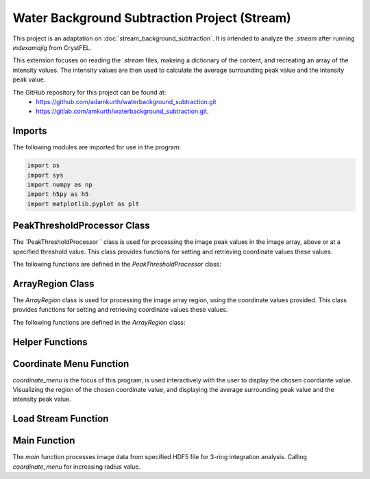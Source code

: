 Water Background Subtraction Project (Stream)
==============================================

This project is an adaptation on  :doc:`stream_background_subtraction`. It is intended to analyze the `.stream` after running `indexamajig` from CrystFEL. 

This extension focuses on reading the `.stream` files, makeing a dictionary of the content, and recreating an array of the intensity values. The intensity values are then used to calculate the average surrounding peak value and the intensity peak value.

The GitHub repository for this project can be found at: 
    - https://github.com/adamkurth/waterbackground_subtraction.git
    - https://gitlab.com/amkurth/waterbackground_subtraction.git.
 
Imports
^^^^^^^

The following modules are imported for use in the program:

.. code-block:: python

    import os
    import sys
    import numpy as np
    import h5py as h5
    import matplotlib.pyplot as plt

PeakThresholdProcessor Class 
^^^^^^^^^^^^^^^^^^^^^^^^^^^^

The `PeakThresholdProcessor ` class is used for processing the image peak values in the image array, above or at a specified threshold value. This class provides functions for setting and retrieving coordinate values these values.

The following functions are defined in the `PeakThresholdProcessor` class:

.. py:class:: PeakThresholdProcessor(image_array, threshold_value=0)
    
    Initialize the `PeakThresholdProcessor` with the image array and coordinate threshold value.

   :param image_array: The image array to be processed.
   :type image_array: numpy.ndarray
   :param threshold_value: The threshold value to be used for processing the image array, defaults to 0.
   :type threshold_value: float, optional
   
   :return: Returns coordinate list of x and y values above the threshold value.
   :rtype: list
   
    .. py:function:: set_threshold_value(new_threshold_value)
        Set a new threshold value for the image array.

        :param new_threshold_value: The new threshold value to be used for processing the image array.
        :type new_threshold_value: float

    .. py:function:: get_threshold_value()
        
        Getter method which returns the current threshold value for the image array.

        :return: The current threshold value for the image array.
        :rtype: float

.. code-block::python

    class PeakThresholdProcessor: 
        def __init__(self, image_array, threshold_value=0):
            self.image_array = image_array
            self.threshold_value = threshold_value
        def set_threshold_value(self, new_threshold_value):
            self.threshold_value = new_threshold_value
        def get_coordinates_above_threshold(self):  
            coordinates = np.argwhere(self.image_array > self.threshold_value)
            return coordinates

ArrayRegion Class
^^^^^^^^^^^^^^^^^

The `ArrayRegion` class is used for processing the image array region, using the coordinate values provided. This class provides functions for setting and retrieving coordinate values these values.

The following functions are defined in the `ArrayRegion` class:

.. py:class:: ArrayRegion(array)
    
    The `ArrayRegion` class is used for processing the image array region.

   :param array: The image array to be processed.
   :type array: numpy.ndarray
   
   .. py:attribute:: x_center 
        First coordinate in tuple
       :type: int

   .. py:attribute:: y_center
        Second coordinate in tuple.
       :type: int

   .. py:attribute:: region_size
        Make region that has radius of size region_size.
       :type: int

   .. py:function:: set_peak_coordinate(x, y)

       Set the x and y coordinates of the center of the region using chosen coordinate.

       :param x: x coordinate of the region
       :type x: int
       :param y: y coordinate of the region
       :type y: int

   .. py:function:: set_region_size(size)

       Make region that is printable for the terminal and has a radius of region_size.

       :param size: The size of the region radius.
       :type size: int

   .. py:function:: get_region()

       Get the region from the image array.

       :return: The region from the image array.
       :rtype: numpy.ndarray

.. code-block:: python 
    class ArrayRegion:
    def __init__(self, array):
        self.array = array
        self.x_center = 0
        self.y_center = 0
        self.region_size = 0
    def set_peak_coordinate(self, x, y):
            self.x_center = x
            self.y_center = y
    def set_region_size(self, size):
        # set limit that is printable in terminal
        self.region_size = size
        max_printable_region = min(self.array.shape[0], self.array.shape[1]) //2
        self.region_size = min(size, max_printable_region)
    def get_region(self):
        x_range = slice(self.x_center - self.region_size, self.x_center + self.region_size+1)
        y_range = slice(self.y_center - self.region_size, self.y_center + self.region_size+1)
        region = self.array[x_range, y_range]
        return region

Helper Functions
^^^^^^^^^^^^^^^^

.. py:function:: load_file_h5(filename)

    Left over helper function from :ref::`Water Background Subtraction (Main)` to load the image data. 
    
    This method loads an HDF5 file and prints a success message if the file is loaded successfully. If the file is not found within the working directory, it prints an error message.

    :param filename: The path to the HDF5 file.
    :type filename: str

    .. code-block::python
        def load_file_h5(filename):
            if not os.path.exists(filename):
                print("File not found within working directory.")
                return
            try:
                with h5.File(filename, "r") as f: 
                    print("\nLoaded file successfully.", filename)
            except Exception as e:
                print("\nAn error has occurred:", str(e))

.. py:function:: extract_region(image_array, region_size, x_center, y_center)
    
    This function calls the `ArrayRegion` class to extract the region from the image array.

    :param image_array: The image array to be processed.
    :type image_array: numpy.ndarray
    :param region_size: The size of the region radius.
    :type region_size: int
    :param x_center: x coordinate of the region
    :type x_center: int
    :param y_center: y coordinate of the region
    :type y_center: int

    :return: The extracted region from the image array.
    :rtype: numpy.ndarray

    .. code-block::python
        
        def extract_region(image_array, region_size, x_center, y_center):
            extract = ArrayRegion(image_array)
            extract.set_peak_coordinate(x_center,y_center)
            extract.set_region_size(region_size)
            np.set_printoptions(floatmode='fixed', precision=10)
            np.set_printoptions(edgeitems=3, suppress=True, linewidth=200)
            region = extract.get_region()
            return region      
    
        
Coordinate Menu Function
^^^^^^^^^^^^^^^^^^^^^^^^^

`coordinate_menu` is the focus of this program, is used interactively with the user to display the chosen coordiante value. Visualizing the region of the chosen coordinate value, and displaying the average surrounding peak value and the intensity peak value.

.. py:function:: coordinate_menu(image_array, threshold_value, coordinates, radius)

    This function displays the coordinates above the given threshold and radius, and allows the user to interactively select the coordinate for further processing.

    :param image_array: The image array to be processed.
    :type image_array: numpy.ndarray
    :param threshold_value: thresold value to determine the coordiantes.
    :type threshold_value: float
    :param coordinates: tuple list of coordinates (x,y) above thresold.
    :type coordinates: list[tuple[int, int]]
    :param radius: The radius around each coordinate to be processed.
    :type radius: int

    The user is prompted to choose a coordinate. Function displays 9x9 two-dimensional array, the segment, and the boolean array of traversed values. The function then returns the average surrounding peak value and the intensity peak value.

    :return: avg surrounding peak, intensity peak
    :rtype: tuple[float, float]

    .. code-block:: python

        def coordinate_menu(image_array, threshold_value, coordinates, radius): 
            print("\nCoordinates above given threshold:", threshold_value, 'with radius: ', radius)
            for i, (x, y) in enumerate(coordinates):
                print(f"{i + 1}. ({x}, {y})")
                
            while True:
                choice = input("\nWhich coordinate do you want to process? (or 'q' to quit)\n")
                if choice == "q":
                    print("Exiting")
                    break
                try: 
                    count = int(choice)-1
                    if 0 <= count < len(coordinates):
                        x,y = coordinates[count]
                        print(f"\nProcessing - ({x}, {y})")
                        print('Printing 9x9 two-dimensional array\n')
                        
                        # creates visualization if the array, of chosen peak
                        print(x,y)
                        display_region = extract_region(image_array, region_size=4, x_center=x, y_center=y)
                        
                        print('DISPLAY REGION \n', display_region, '\n')
                        
                        # segment is the area with the given radius that's passed through the function.
                        segment = extract_region(image_array, region_size=radius, x_center=x, y_center=y)
                        print ('SEGMENT \n', segment, '\n')
                        
                        # returns boolean array of traversed values.
                        bool_square = np.zeros_like(segment, dtype=bool)
                        print('BOOLEAN: before traversing.', '\n', bool_square, '\n') 
                    
                        """ 3 RING INTEGRATION """
                        values_array = extract_region(image_array, region_size=radius, x_center=x, y_center=y)
                        
                        #traverses through (i = row) , (j = column)         

                        global avg_values, intensity_peak
                        total_sum = 0; skipped_point = None; count = 0; intensity_peak = 0
                        for col_index in range(values_array.shape[0]):
                            for row_index in range(values_array.shape[1]):
                                if values_array[row_index, col_index] >= 0:
                                    count += 1
                                    bool_square[row_index, col_index] = True
                                    if row_index == radius and col_index == radius:
                                        skipped_point = (row_index, col_index)  
                                        intensity_peak = values_array[row_index, col_index]
                                        print(f'Peak point to be skipped: ({row_index}, {col_index}) ', values_array[radius,radius])
                                    elif abs(row_index - radius) <= 1 and abs(col_index - radius) <=1:
                                        print(f'Passed (row, col) ({row_index}, {col_index})', values_array[row_index,col_index])
                                        pass
                                    else:
                                        print(f'(row,col) ({row_index}, {col_index}) with a value of ', values_array[row_index, col_index])
                                        total_sum += values_array[row_index, col_index]
                        print('\n######################')
                        print(bool_square)
                        print('Number of traversed cells', count)
                        print('Peak point to be skipped:', skipped_point)
                        print('Total sum:',total_sum)
                        if count > 0:
                            avg_values = total_sum / count
                        else: 
                            avg_values = "Could not divide by 0."
                        print('Average surrounding peak:',avg_values)
                        print('Peak point:', intensity_peak)
                        return avg_values,intensity_peak
                        break
                    else: 
                        print("Invalid coordinate idex.")
                except ValueError:
                    print("Invalid input. Enter a number of 'q' to quit.")


Load Stream Function
^^^^^^^^^^^^^^^^^^^^

.. py:function:: load_stream()

    This function loads the `.stream` file and prints a success message if the file is loaded successfully. If the file is not found within the working directory, it prints an error message.
    
     It then reads the file line by line and stores the values in a dictionary. The function then returns the dictionary and the x, y, and z values.

    :return: A tuple containing four lists: data_columns, result_x, result_y, result_z, from previous code adaptation `create_scatter`.
    :rtype: tuple[dictionary, list, list, list]

    .. code-block:: python

        def load_stream(stream_path):
            global stream_coord
            global result_x, result_y, result_z #for building intensity array
            stream_name = os.path.basename(stream_path)
            full_path = os.path.join(stream_path)
            
            try:
                
                stream = open(full_path, 'r') 
                print("\nLoaded file successfully.", stream_name, '\n')
            except Exception as e: 
                print("\nAn error has occurred:", str(e),'\n')
            
            reading_peaks = False
            reading_geometry = False
            reading_chunks = True 
            global data_columns
            data_columns = {
                'h':[], 'k':[], 'l':[],
                'I':[], 'sigmaI':[], 'peak':[], 'background':[],
                'fs':[],'ss':[], 'panel':[]
                }
            
            for line in stream:
                if reading_chunks:
                if line.startswith('End of peak list'):
                    reading_peaks = False
                elif line.startswith("   h    k    l          I   sigma(I)       peak background  fs/px  ss/px panel"):
                    reading_peaks = True
                elif reading_peaks:
                        try:
                            elements = line.split()
                            data_columns['h'].append(int(elements[0]))
                            data_columns['k'].append(int(elements[1]))
                            data_columns['l'].append(int(elements[2]))
                            data_columns['I'].append(float(elements[3]))
                            data_columns['sigmaI'].append(float(elements[4]))
                            data_columns['peak'].append(float(elements[5]))
                            data_columns['background'].append(float(elements[6]))
                            data_columns['fs'].append(float(elements[7]))
                            data_columns['ss'].append(float(elements[8]))
                            data_columns['panel'].append(str(elements[9]))
                        except:
                            pass
                elif line.startswith('----- End geometry file -----'):
                    reading_geometry = False
                elif reading_geometry:   
                    try:
                        par, val = line.split('=')
                        if par.split('/')[-1].strip() == 'max_fs' and int(val) > max_fs:
                            max_fs = int(val)
                        elif par.split('/')[-1].strip() == 'max_ss' and int(val) > max_ss:
                            max_ss = int(val)
                    except ValueError:
                        pass
                elif line.startswith('----- Begin geometry file -----'):
                    reading_geometry = True
                elif line.startswith('----- Begin chunk -----'):
                    reading_chunks = True   
            result_x = data_columns['fs']; result_y = data_columns['ss']; result_z = data_columns['I']
            return data_columns, result_x, result_y, result_z

Main Function
^^^^^^^^^^^^^

The `main` function processes image data from specified HDF5 file for 3-ring integration analysis. Calling `coordinate_menu` for increasing radius value.

.. py:function:: main(filename)

    Loads and processes image data from HDF5 file.

    :param filename: The path to the HDF5 file containing image data.
    :type filename: str

    The function performs the following steps:

    1. **File Loading**: 

        - It calls `load_h5()` to load the specified HDF5 file.

    2. **Image Data Extraction**: 
    
        - Extracts the NumPy array from the HDF5 file, which is 2D array of zeros with shape of (4371, 4150). 
    
    3. **Threshold Processing**: 
    
        - It calls `PeakThresholdProcessor` and creates object with the extracted array region and a threshold of 1000. Then retrieving the coordinates above this threshold.
    
    4. **Ring Integration Analysis**: 
    
        - Interactively calls `coordinate_menu()` for a set of radii (1,2,3,4). And for each value in the list, this calculates and prints the peak estimate by subtracting the average value from the intensity peak value.
   
   The function sets a global variable `intensity_array` to store the image data and `coordinates` to store the coordinates above the threshold. The global variable `intensity_peak` and `avg_values` are used to calculate the peak estimates.

   The script also defines paths for working with image files and calls the `main` function with different image paths for processing. This is done for the next adaptation of the `overwrite_10_2_23.py`.